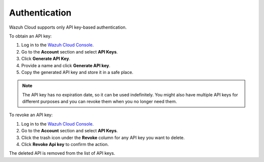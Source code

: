 .. Copyright (C) 2022 Wazuh, Inc.

.. meta::
  :description: Wazuh Cloud supports API key-based authentication. Learn how to obtain and revoke an API key directly from the Wazuh Cloud Console in this section.


.. _cloud_account_apis_authentication:

.. _cloud_apis_auth:

Authentication
==============

Wazuh Cloud supports only API key-based authentication.

To obtain an API key:

1. Log in to the `Wazuh Cloud Console <https://console.cloud.wazuh.com/>`_.

2. Go to the **Account** section and select **API Keys**.
  
3. Click **Generate API Key**.

4. Provide a name and click **Generate API key**.

5. Copy the generated API key and store it in a safe place.

.. note::

  The API key has no expiration date, so it can be used indefinitely. You might also have multiple API keys for different purposes and you can revoke them when you no longer need them.

To revoke an API key:

1. Log in to the `Wazuh Cloud Console <https://console.cloud.wazuh.com/>`_.

2. Go to the **Account** section and select **API Keys**.

3. Click the trash icon under the **Revoke** column for any API key you want to delete.
    
4. Click **Revoke Api key** to confirm the action.
   
The deleted API is removed from the list of API keys.
